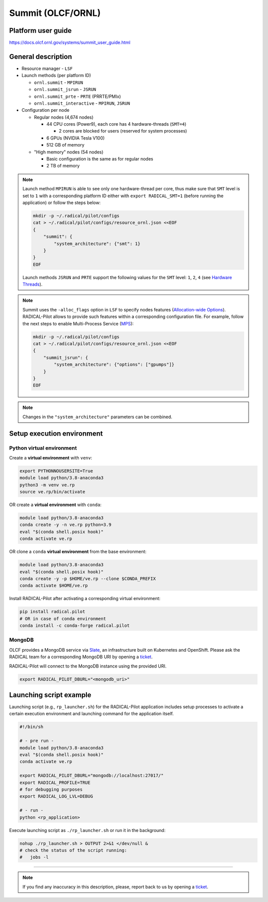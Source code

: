 ==================
Summit (OLCF/ORNL)
==================

Platform user guide
===================

https://docs.olcf.ornl.gov/systems/summit_user_guide.html

General description
===================

* Resource manager - ``LSF``
* Launch methods (per platform ID)

  * ``ornl.summit`` - ``MPIRUN``
  * ``ornl.summit_jsrun`` - ``JSRUN``
  * ``ornl.summit_prte`` - ``PRTE`` (PRRTE/PMIx)
  * ``ornl.summit_interactive`` - ``MPIRUN``, ``JSRUN``

* Configuration per node

  * Regular nodes (4,674 nodes)

    * 44 CPU cores (Power9), each core has 4 hardware-threads (``SMT=4``)

      * 2 cores are blocked for users (reserved for system processes)

    * 6 GPUs (NVIDIA Tesla V100)
    * 512 GB of memory

  * "High memory" nodes (54 nodes)

    * Basic configuration is the same as for regular nodes
    * 2 TB of memory

.. note::

   Launch method ``MPIRUN`` is able to see only one hardware-thread per core,
   thus make sure that ``SMT`` level is set to ``1`` with a corresponding 
   platform ID either with ``export RADICAL_SMT=1`` (before running the
   application) or follow the steps below:

   .. code-block:: bash

      mkdir -p ~/.radical/pilot/configs
      cat > ~/.radical/pilot/configs/resource_ornl.json <<EOF
      {
          "summit": {
              "system_architecture": {"smt": 1}
          }
      }
      EOF

   Launch methods ``JSRUN`` and ``PRTE`` support the following values for the
   ``SMT`` level: ``1``, ``2``, ``4``
   (see `Hardware Threads <https://docs.olcf.ornl.gov/systems/summit_user_guide.html#hardware-threads>`_).

.. note::

   Summit uses the ``-alloc_flags`` option in ``LSF`` to specify nodes
   features (`Allocation-wide Options <https://docs.olcf.ornl.gov/systems/summit_user_guide.html#allocation-wide-options>`_).
   RADICAL-Pilot allows to provide such features within a corresponding
   configuration file. For example, follow the next steps to enable
   Multi-Process Service (`MPS <https://docs.olcf.ornl.gov/systems/summit_user_guide.html#mps>`_):

   .. code-block:: bash

      mkdir -p ~/.radical/pilot/configs
      cat > ~/.radical/pilot/configs/resource_ornl.json <<EOF
      {
          "summit_jsrun": {
              "system_architecture": {"options": ["gpumps"]}
          }
      }
      EOF

.. note::

   Changes in the ``"system_architecture"`` parameters can be combined.

Setup execution environment
===========================

Python virtual environment
--------------------------

Create a **virtual environment** with ``venv``:

.. code-block:: bash

   export PYTHONNOUSERSITE=True
   module load python/3.8-anaconda3
   python3 -m venv ve.rp
   source ve.rp/bin/activate

OR create a **virtual environment** with ``conda``:

.. code-block:: bash

   module load python/3.8-anaconda3
   conda create -y -n ve.rp python=3.9
   eval "$(conda shell.posix hook)"
   conda activate ve.rp

OR clone a ``conda`` **virtual environment** from the base environment:

.. code-block:: bash

   module load python/3.8-anaconda3
   eval "$(conda shell.posix hook)"
   conda create -y -p $HOME/ve.rp --clone $CONDA_PREFIX
   conda activate $HOME/ve.rp

Install RADICAL-Pilot after activating a corresponding virtual environment:

.. code-block:: bash

   pip install radical.pilot
   # OR in case of conda environment
   conda install -c conda-forge radical.pilot

MongoDB
-------

OLCF provides a MongoDB service via
`Slate <https://docs.olcf.ornl.gov/services_and_applications/slate/index.html>`_,
an infrastructure built on Kubernetes and OpenShift. Please ask the RADICAL team for a
corresponding MongoDB URI by opening a
`ticket <https://github.com/radical-cybertools/radical.pilot/issues>`_.

RADICAL-Pilot will connect to the MongoDB instance using the provided URI.

.. code-block:: bash

   export RADICAL_PILOT_DBURL="<mongodb_uri>"

Launching script example
========================

Launching script (e.g., ``rp_launcher.sh``) for the RADICAL-Pilot application
includes setup processes to activate a certain execution environment and
launching command for the application itself.

.. code-block:: bash

   #!/bin/sh

   # - pre run -
   module load python/3.8-anaconda3
   eval "$(conda shell.posix hook)"
   conda activate ve.rp

   export RADICAL_PILOT_DBURL="mongodb://localhost:27017/"
   export RADICAL_PROFILE=TRUE
   # for debugging purposes
   export RADICAL_LOG_LVL=DEBUG

   # - run -
   python <rp_application>

Execute launching script as ``./rp_launcher.sh`` or run it in the background:

.. code-block:: bash

   nohup ./rp_launcher.sh > OUTPUT 2>&1 </dev/null &
   # check the status of the script running:
   #   jobs -l

=====

.. note::

   If you find any inaccuracy in this description, please, report back to us
   by opening a `ticket <https://github.com/radical-cybertools/radical.pilot/issues>`_.

